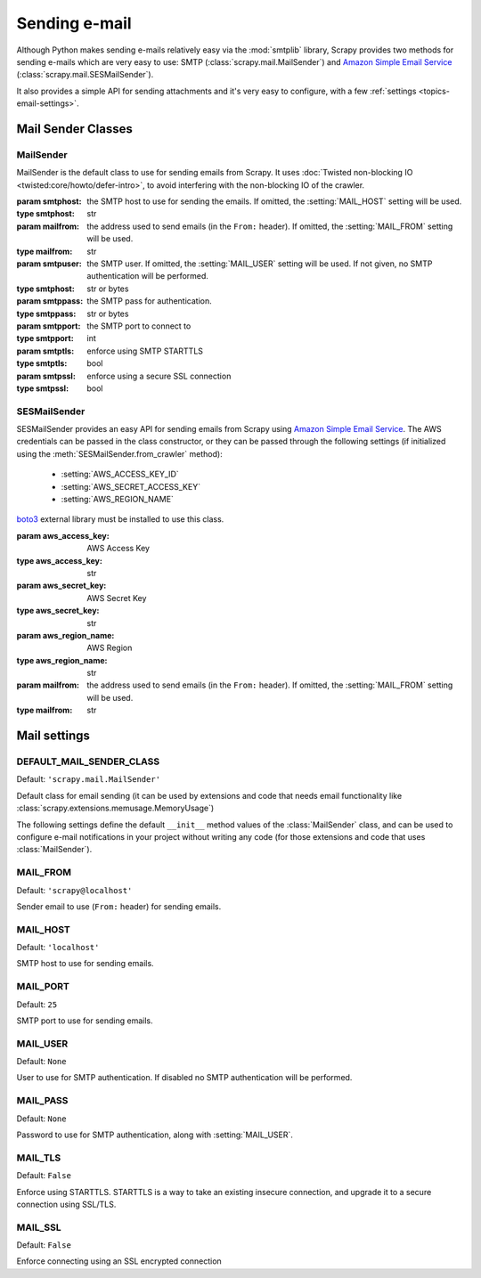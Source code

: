.. _topics-email:

==============
Sending e-mail
==============

.. module:: scrapy.mail
   :synopsis: Email sending facility

Although Python makes sending e-mails relatively easy via the :mod:`smtplib`
library, Scrapy provides two methods for sending e-mails which are very
easy to use: SMTP (:class:`scrapy.mail.MailSender`) and `Amazon Simple Email Service`_
(:class:`scrapy.mail.SESMailSender`).

It also provides a simple API for sending attachments and it's very easy to
configure, with a few :ref:`settings <topics-email-settings>`.

Mail Sender Classes
===================

MailSender
----------

MailSender is the default class to use for sending emails from Scrapy. It
uses :doc:`Twisted non-blocking IO <twisted:core/howto/defer-intro>`, to avoid
interfering with the non-blocking IO of the crawler.

.. class:: MailSender(smtphost=None, mailfrom=None, smtpuser=None, smtppass=None, smtpport=None)

    :param smtphost: the SMTP host to use for sending the emails. If omitted, the
      :setting:`MAIL_HOST` setting will be used.
    :type smtphost: str

    :param mailfrom: the address used to send emails (in the ``From:`` header).
      If omitted, the :setting:`MAIL_FROM` setting will be used.
    :type mailfrom: str

    :param smtpuser: the SMTP user. If omitted, the :setting:`MAIL_USER`
      setting will be used. If not given, no SMTP authentication will be
      performed.
    :type smtphost: str or bytes

    :param smtppass: the SMTP pass for authentication.
    :type smtppass: str or bytes

    :param smtpport: the SMTP port to connect to
    :type smtpport: int

    :param smtptls: enforce using SMTP STARTTLS
    :type smtptls: bool

    :param smtpssl: enforce using a secure SSL connection
    :type smtpssl: bool

    .. classmethod:: from_crawler(crawler)

        Instantiate using a :class:`scrapy.Crawler` instance, which will
        respect :ref:`these Scrapy settings <topics-email-settings>`.

        :param crawler: the crawler
        :type settings: :class:`scrapy.Crawler` object

    .. method:: send(to, subject, body, cc=None, attachs=(), mimetype='text/plain', charset=None)

        Send email to the given recipients.

        :param to: the e-mail recipients as a string or as a list of strings
        :type to: str or list

        :param subject: the subject of the e-mail
        :type subject: str

        :param cc: the e-mails to CC as a string or as a list of strings
        :type cc: str or list

        :param body: the e-mail body
        :type body: str

        :param attachs: an iterable of tuples ``(attach_name, mimetype,
          file_object)`` where  ``attach_name`` is a string with the name that will
          appear on the e-mail's attachment, ``mimetype`` is the mimetype of the
          attachment and ``file_object`` is a readable file object with the
          contents of the attachment
        :type attachs: collections.abc.Iterable

        :param mimetype: the MIME type of the e-mail
        :type mimetype: str

        :param charset: the character encoding to use for the e-mail contents
        :type charset: str


SESMailSender
-------------

SESMailSender provides an easy API for sending emails from Scrapy using `Amazon
Simple Email Service`_. The AWS credentials can be passed in the class
constructor, or they can be passed through the following settings (if
initialized using the :meth:`SESMailSender.from_crawler` method):

 * :setting:`AWS_ACCESS_KEY_ID`
 * :setting:`AWS_SECRET_ACCESS_KEY`
 * :setting:`AWS_REGION_NAME`

`boto3`_ external library must be installed to use this class.

.. _Amazon Simple Email Service: https://aws.amazon.com/pt/ses/
.. _boto3: https://pypi.org/project/boto3/

.. class:: SESMailSender(aws_access_key, aws_secret_key, aws_region_name, mailfrom='scrapy@localhost')

    :param aws_access_key: AWS Access Key
    :type aws_access_key: str

    :param aws_secret_key: AWS Secret Key
    :type aws_secret_key: str

    :param aws_region_name: AWS Region
    :type aws_region_name: str

    :param mailfrom: the address used to send emails (in the ``From:`` header).
      If omitted, the :setting:`MAIL_FROM` setting will be used.
    :type mailfrom: str

    .. classmethod:: from_crawler(crawler)

        Instantiate using a :class:`scrapy.Crawler` instance, which will
        respect the ``AWS_*`` settings.

        :param crawler: the crawler
        :type settings: :class:`scrapy.Crawler` object

    .. method:: send(to, subject, body, cc=None, attachs=(), mimetype='text/plain', charset=None)

        Send email to the given recipients.

        :param to: the e-mail recipients as a string or as a list of strings
        :type to: str or list

        :param subject: the subject of the e-mail
        :type subject: str

        :param cc: the e-mails to CC as a string or as a list of strings
        :type cc: str or list

        :param body: the e-mail body
        :type body: str

        :param attachs: an iterable of tuples ``(attach_name, mimetype,
          file_object)`` where  ``attach_name`` is a string with the name that will
          appear on the e-mail's attachment, ``mimetype`` is the mimetype of the
          attachment and ``file_object`` is a readable file object with the
          contents of the attachment
        :type attachs: collections.abc.Iterable

        :param mimetype: the MIME type of the e-mail
        :type mimetype: str

        :param charset: the character encoding to use for the e-mail contents
        :type charset: str

.. _topics-email-settings:

Mail settings
=============

.. setting:: DEFAULT_MAIL_SENDER_CLASS

DEFAULT_MAIL_SENDER_CLASS
-------------------------

Default: ``'scrapy.mail.MailSender'``

Default class for email sending (it can be used by extensions and code that needs
email functionality like :class:`scrapy.extensions.memusage.MemoryUsage`)

The following settings define the default ``__init__`` method values of the :class:`MailSender`
class, and can be used to configure e-mail notifications in your project without
writing any code (for those extensions and code that uses :class:`MailSender`).

.. setting:: MAIL_FROM

MAIL_FROM
---------

Default: ``'scrapy@localhost'``

Sender email to use (``From:`` header) for sending emails.

.. setting:: MAIL_HOST

MAIL_HOST
---------

Default: ``'localhost'``

SMTP host to use for sending emails.

.. setting:: MAIL_PORT

MAIL_PORT
---------

Default: ``25``

SMTP port to use for sending emails.

.. setting:: MAIL_USER

MAIL_USER
---------

Default: ``None``

User to use for SMTP authentication. If disabled no SMTP authentication will be
performed.

.. setting:: MAIL_PASS

MAIL_PASS
---------

Default: ``None``

Password to use for SMTP authentication, along with :setting:`MAIL_USER`.

.. setting:: MAIL_TLS

MAIL_TLS
--------

Default: ``False``

Enforce using STARTTLS. STARTTLS is a way to take an existing insecure connection, and upgrade it to a secure connection using SSL/TLS.

.. setting:: MAIL_SSL

MAIL_SSL
--------

Default: ``False``

Enforce connecting using an SSL encrypted connection
